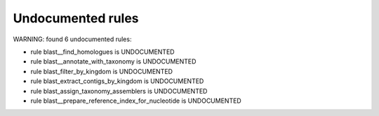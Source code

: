 Undocumented rules
------------------
WARNING: found  6 undocumented rules:

- rule blast__find_homologues is UNDOCUMENTED
- rule blast__annotate_with_taxonomy is UNDOCUMENTED
- rule blast_filter_by_kingdom is UNDOCUMENTED
- rule blast_extract_contigs_by_kingdom is UNDOCUMENTED
- rule blast_assign_taxonomy_assemblers is UNDOCUMENTED
- rule blast__prepare_reference_index_for_nucleotide is UNDOCUMENTED
